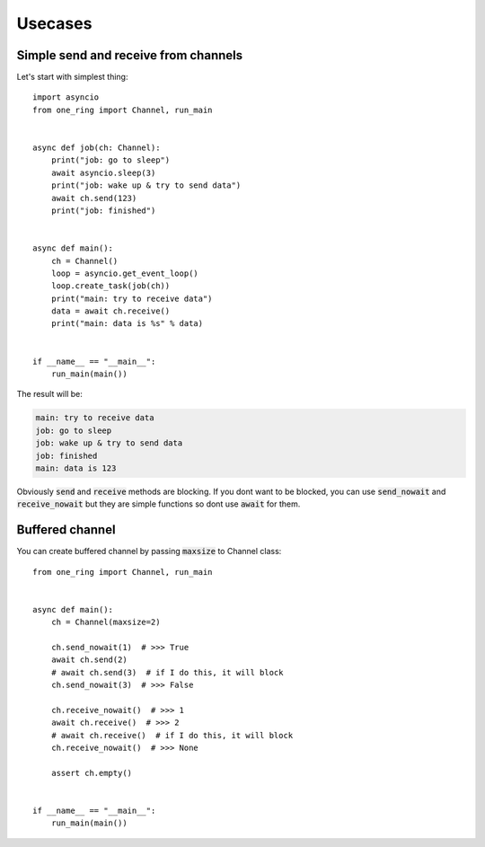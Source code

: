 =========
Usecases
=========


Simple send and receive from channels
*************************************
Let's start with simplest thing: ::

    import asyncio
    from one_ring import Channel, run_main


    async def job(ch: Channel):
        print("job: go to sleep")
        await asyncio.sleep(3)
        print("job: wake up & try to send data")
        await ch.send(123)
        print("job: finished")


    async def main():
        ch = Channel()
        loop = asyncio.get_event_loop()
        loop.create_task(job(ch))
        print("main: try to receive data")
        data = await ch.receive()
        print("main: data is %s" % data)


    if __name__ == "__main__":
        run_main(main())


The result will be:

.. code-block:: text

    main: try to receive data
    job: go to sleep
    job: wake up & try to send data
    job: finished
    main: data is 123

Obviously :code:`send` and :code:`receive` methods are blocking. If you dont want to be blocked,
you can use :code:`send_nowait` and :code:`receive_nowait` but they are simple functions
so dont use :code:`await` for them.


Buffered channel
****************

You can create buffered channel by passing :code:`maxsize` to Channel class: ::

    from one_ring import Channel, run_main


    async def main():
        ch = Channel(maxsize=2)

        ch.send_nowait(1)  # >>> True
        await ch.send(2)
        # await ch.send(3)  # if I do this, it will block
        ch.send_nowait(3)  # >>> False

        ch.receive_nowait()  # >>> 1
        await ch.receive()  # >>> 2
        # await ch.receive()  # if I do this, it will block
        ch.receive_nowait()  # >>> None

        assert ch.empty()


    if __name__ == "__main__":
        run_main(main())
